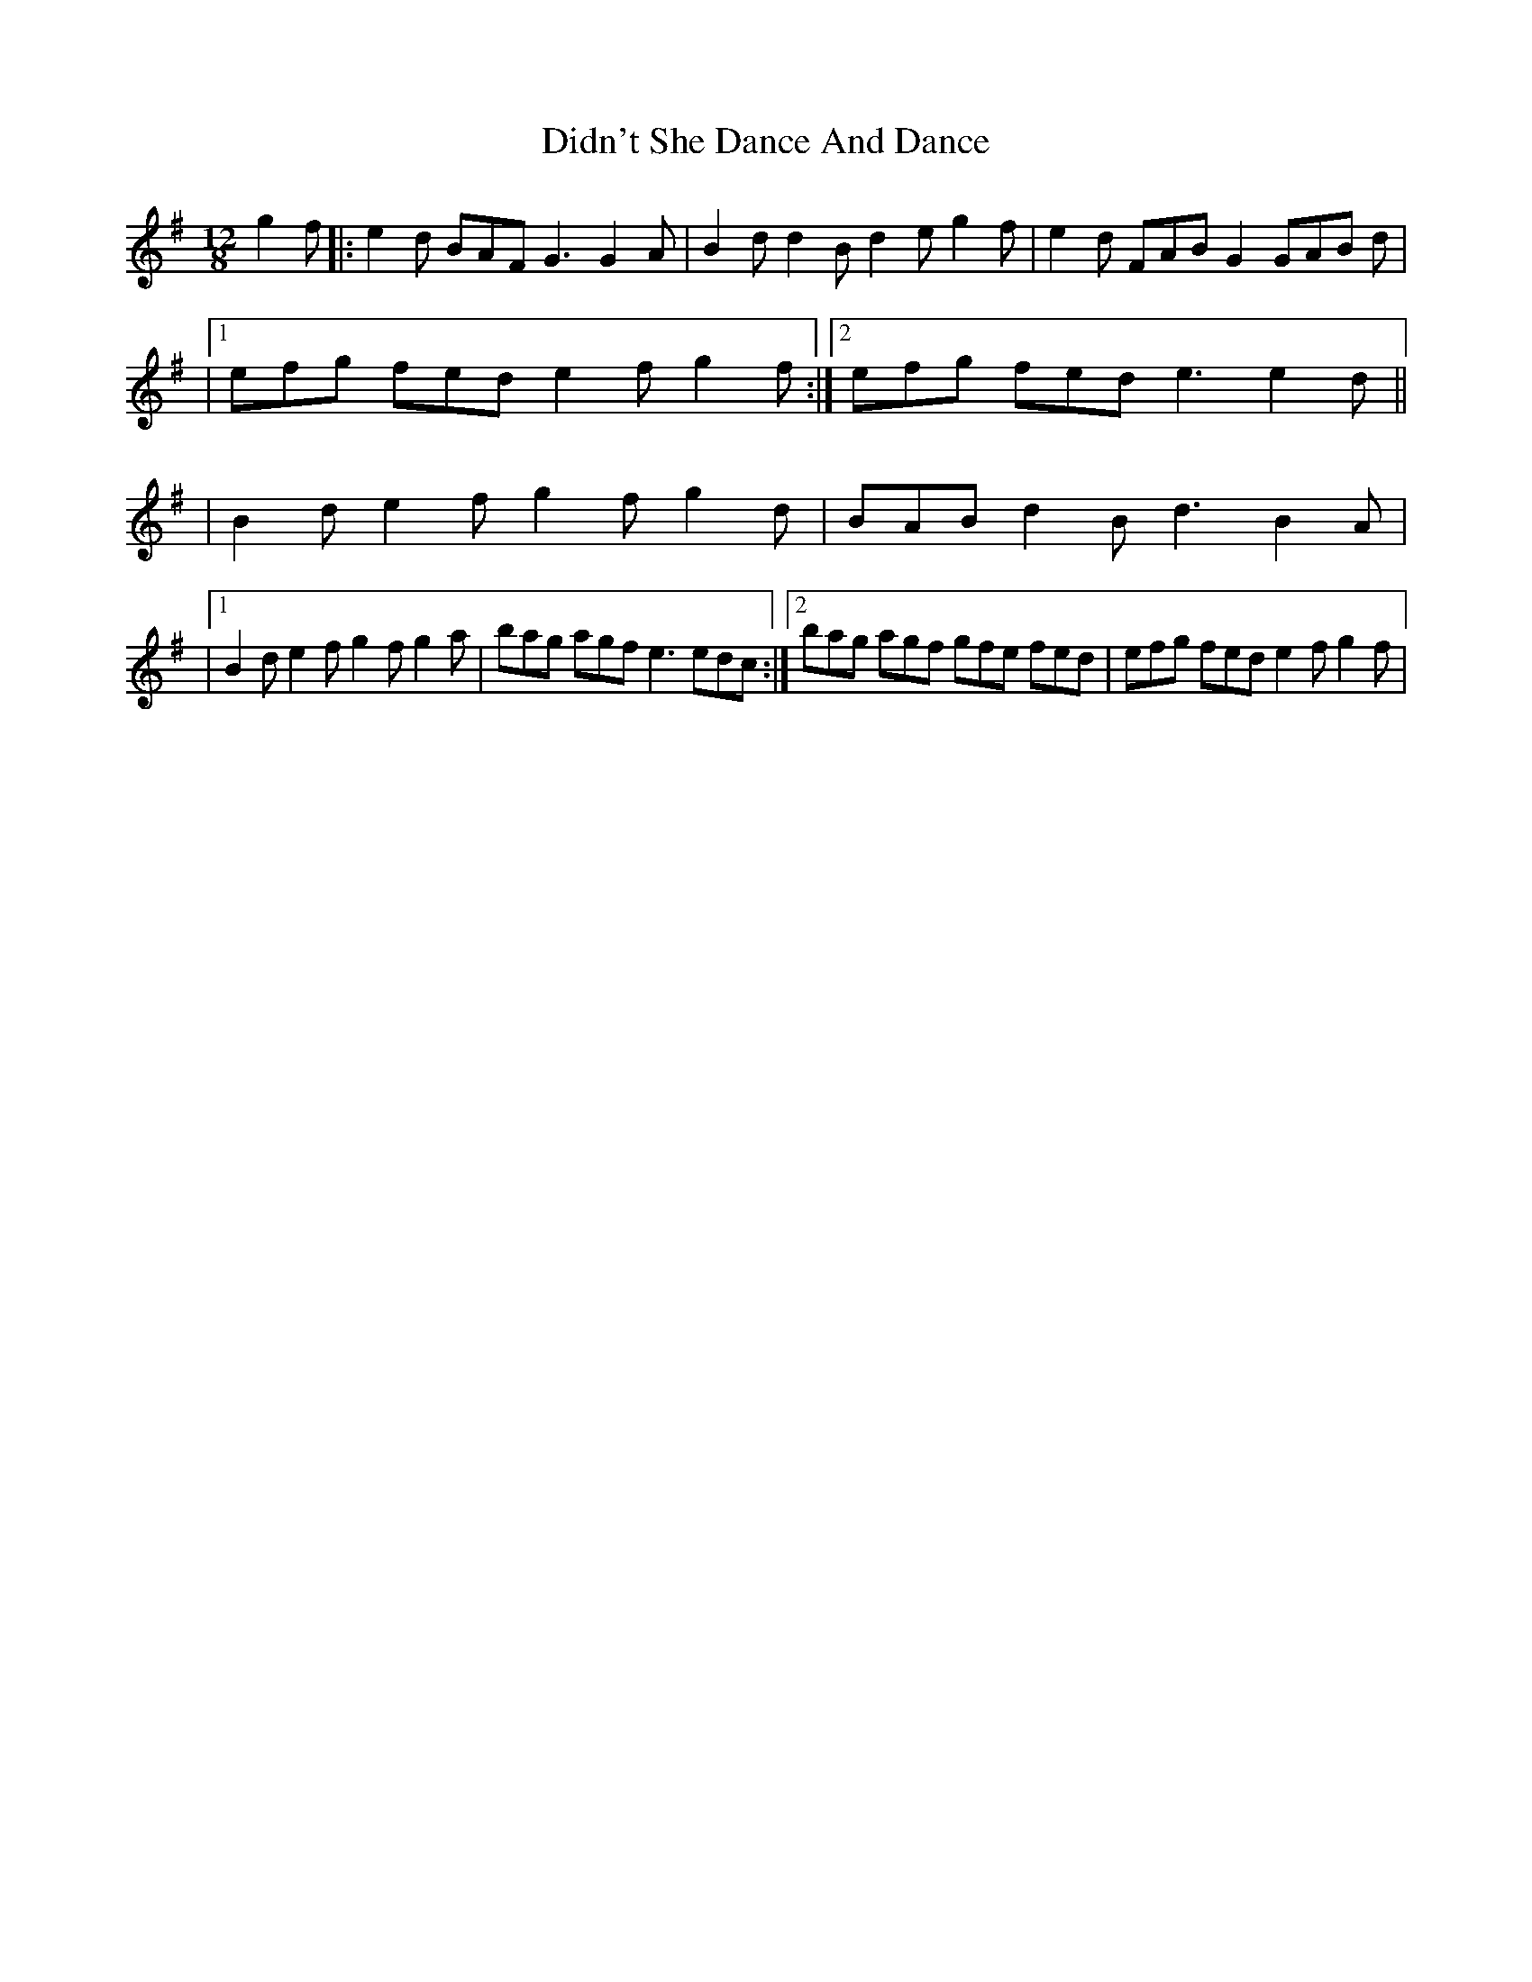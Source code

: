X: 2
T: Didn't She Dance And Dance
Z: Thady Quill
S: https://thesession.org/tunes/14051#setting28638
R: slide
M: 12/8
L: 1/8
K: Gmaj
g2f|: e2d BAF G3 G2A|B2d d2B d2e g2f|e2d FAB G2 GAB d|
|1efg fed e2f g2f:|2efg fed e3 e2d||
|B2d e2f g2f g2d|BAB d2B d3 B2A|
|1B2d e2f g2f g2a|bag agf e3 edc:|2bag agf gfe fed|efg fed e2f g2f|

